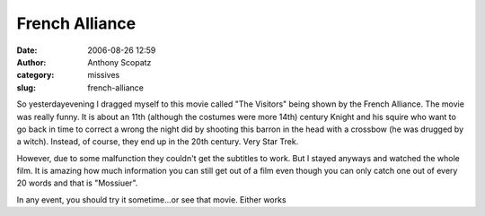 French Alliance
###############
:date: 2006-08-26 12:59
:author: Anthony Scopatz
:category: missives
:slug: french-alliance

So yesterdayevening I dragged myself to this movie called "The Visitors"
being shown by the French Alliance. The movie was really funny. It is
about an 11th (although the costumes were more 14th) century Knight and
his squire who want to go back in time to correct a wrong the night did
by shooting this barron in the head with a crossbow (he was drugged by a
witch). Instead, of course, they end up in the 20th century. Very Star
Trek.

However, due to some malfunction they couldn't get the subtitles to
work. But I stayed anyways and watched the whole film. It is amazing how
much information you can still get out of a film even though you can
only catch one out of every 20 words and that is "Mossiuer".

In any event, you should try it sometime...or see that movie. Either
works

